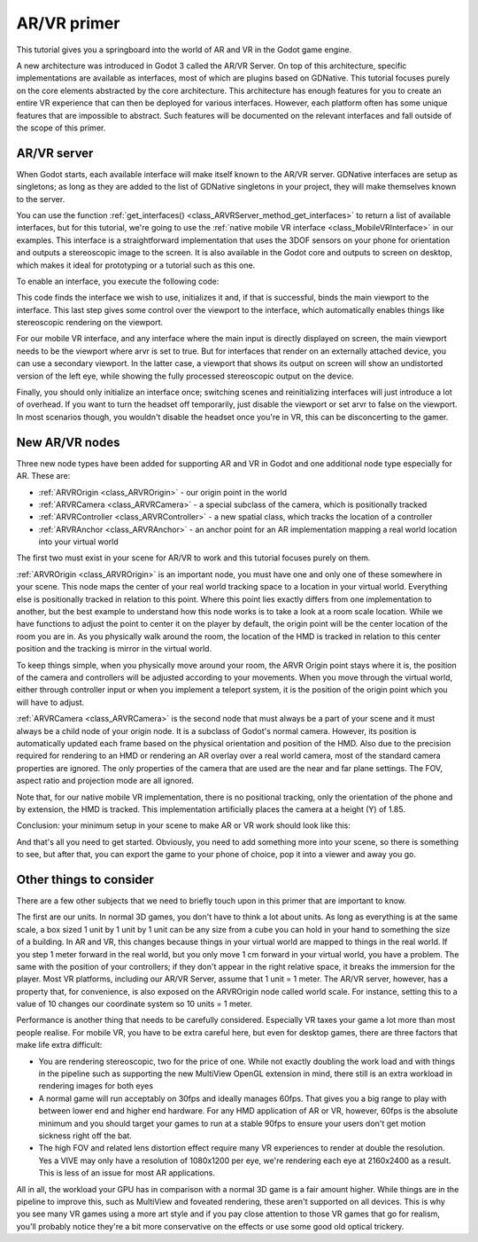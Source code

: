 .. _doc_vr_primer:

AR/VR primer
============

This tutorial gives you a springboard into the world of AR and VR in the Godot game engine.

A new architecture was introduced in Godot 3 called the AR/VR Server. On top of this architecture, specific implementations are available as interfaces, most of which are plugins based on GDNative.
This tutorial focuses purely on the core elements abstracted by the core architecture. This architecture has enough features for you to create an entire VR experience that can then be deployed for various interfaces. However, each platform often has some unique features that are impossible to abstract. Such features will be documented on the relevant interfaces and fall outside of the scope of this primer.

AR/VR server
------------

When Godot starts, each available interface will make itself known to the AR/VR server. GDNative interfaces are setup as singletons; as long as they are added to the list of GDNative singletons in your project, they will make themselves known to the server.

You can use the function :ref:`get_interfaces() <class_ARVRServer_method_get_interfaces>` to return a list of available interfaces, but for this tutorial, we're going to use the :ref:`native mobile VR interface <class_MobileVRInterface>` in our examples. This interface is a straightforward implementation that uses the 3DOF sensors on your phone for orientation and outputs a stereoscopic image to the screen. It is also available in the Godot core and outputs to screen on desktop, which makes it ideal for prototyping or a tutorial such as this one.

To enable an interface, you execute the following code:

.. tabs::
 .. code-tab:: gdscript GDScript

    var arvr_interface = ARVRServer.find_interface("Native mobile")
    if arvr_interface and arvr_interface.initialize():
        get_viewport().arvr = true

 .. code-tab:: csharp

    var arvrInterface = ARVRServer.FindInterface("Native mobile");
    if (arvrInterface != null && arvrInterface.Initialize())
    {
        GetViewport().Arvr = true;
    }

This code finds the interface we wish to use, initializes it and, if that is successful, binds the main viewport to the interface. This last step gives some control over the viewport to the interface, which automatically enables things like stereoscopic rendering on the viewport.

For our mobile VR interface, and any interface where the main input is directly displayed on screen, the main viewport needs to be the viewport where arvr is set to true. But for interfaces that render on an externally attached device, you can use a secondary viewport. In the latter case, a viewport that shows its output on screen will show an undistorted version of the left eye, while showing the fully processed stereoscopic output on the device.

Finally, you should only initialize an interface once; switching scenes and reinitializing interfaces will just introduce a lot of overhead. If you want to turn the headset off temporarily, just disable the viewport or set arvr to false on the viewport. In most scenarios though, you wouldn't disable the headset once you're in VR, this can be disconcerting to the gamer.

New AR/VR nodes
---------------

Three new node types have been added for supporting AR and VR in Godot and one additional node type especially for AR. These are:

* :ref:`ARVROrigin <class_ARVROrigin>` - our origin point in the world
* :ref:`ARVRCamera <class_ARVRCamera>` - a special subclass of the camera, which is positionally tracked
* :ref:`ARVRController <class_ARVRController>` - a new spatial class, which tracks the location of a controller
* :ref:`ARVRAnchor <class_ARVRAnchor>` - an anchor point for an AR implementation mapping a real world location into your virtual world

The first two must exist in your scene for AR/VR to work and this tutorial focuses purely on them.

:ref:`ARVROrigin <class_ARVROrigin>` is an important node, you must have one and only one of these somewhere in your scene. This node maps the center of your real world tracking space to a location in your virtual world. Everything else is positionally tracked in relation to this point. Where this point lies exactly differs from one implementation to another, but the best example to understand how this node works is to take a look at a room scale location. While we have functions to adjust the point to center it on the player by default, the origin point will be the center location of the room you are in. As you physically walk around the room, the location of the HMD is tracked in relation to this center position and the tracking is mirror in the virtual world.

To keep things simple, when you physically move around your room, the ARVR Origin point stays where it is, the position of the camera and controllers will be adjusted according to your movements.
When you move through the virtual world, either through controller input or when you implement a teleport system, it is the position of the origin point which you will have to adjust.

:ref:`ARVRCamera <class_ARVRCamera>` is the second node that must always be a part of your scene and it must always be a child node of your origin node. It is a subclass of Godot's normal camera. However, its position is automatically updated each frame based on the physical orientation and position of the HMD. Also due to the precision required for rendering to an HMD or rendering an AR overlay over a real world camera, most of the standard camera properties are ignored. The only properties of the camera that are used are the near and far plane settings. The FOV, aspect ratio and projection mode are all ignored.

Note that, for our native mobile VR implementation, there is no positional tracking, only the orientation of the phone and by extension, the HMD is tracked. This implementation artificially places the camera at a height (Y) of 1.85.

Conclusion: your minimum setup in your scene to make AR or VR work should look like this:

.. image:: img/minimum_setup.png

And that's all you need to get started. Obviously, you need to add something more into your scene, so there is something to see, but after that, you can export the game to your phone of choice, pop it into a viewer and away you go.

Other things to consider
------------------------

There are a few other subjects that we need to briefly touch upon in this primer that are important to know.

The first are our units. In normal 3D games, you don't have to think a lot about units. As long as everything is at the same scale, a box sized 1 unit by 1 unit by 1 unit can be any size from a cube you can hold in your hand to something the size of a building.
In AR and VR, this changes because things in your virtual world are mapped to things in the real world. If you step 1 meter forward in the real world, but you only move 1 cm forward in your virtual world, you have a problem. The same with the position of your controllers; if they don't appear in the right relative space, it breaks the immersion for the player.
Most VR platforms, including our AR/VR Server, assume that 1 unit = 1 meter. The AR/VR server, however, has a property that, for convenience, is also exposed on the ARVROrigin node called world scale. For instance, setting this to a value of 10 changes our coordinate system so 10 units = 1 meter.

Performance is another thing that needs to be carefully considered. Especially VR taxes your game a lot more than most people realise. For mobile VR, you have to be extra careful here, but even for desktop games, there are three factors that make life extra difficult:

* You are rendering stereoscopic, two for the price of one. While not exactly doubling the work load and with things in the pipeline such as supporting the new MultiView OpenGL extension in mind, there still is an extra workload in rendering images for both eyes
* A normal game will run acceptably on 30fps and ideally manages 60fps. That gives you a big range to play with between lower end and higher end hardware. For any HMD application of AR or VR, however, 60fps is the absolute minimum and you should target your games to run at a stable 90fps to ensure your users don't get motion sickness right off the bat.
* The high FOV and related lens distortion effect require many VR experiences to render at double the resolution. Yes a VIVE may only have a resolution of 1080x1200 per eye, we're rendering each eye at 2160x2400 as a result. This is less of an issue for most AR applications.

All in all, the workload your GPU has in comparison with a normal 3D game is a fair amount higher. While things are in the pipeline to improve this, such as MultiView and foveated rendering, these aren't supported on all devices. This is why you see many VR games using a more art style and if you pay close attention to those VR games that go for realism, you'll probably notice they're a bit more conservative on the effects or use some good old optical trickery.
